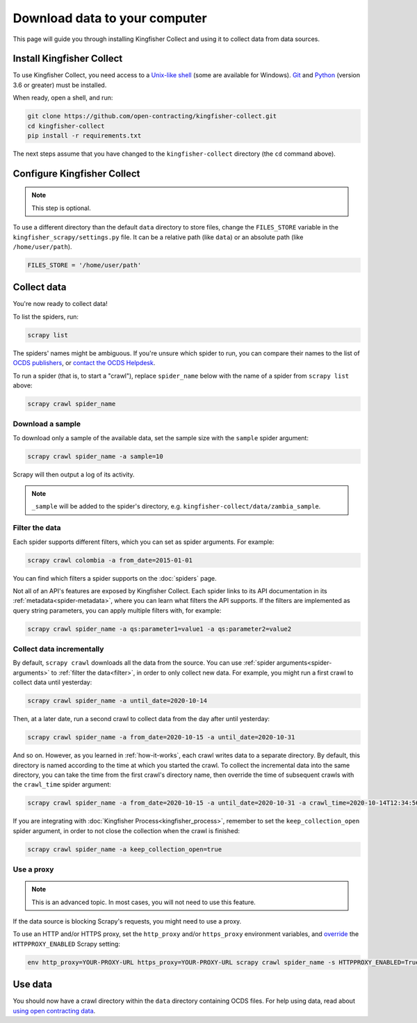 Download data to your computer
==============================

This page will guide you through installing Kingfisher Collect and using it to collect data from data sources.

.. _install:

Install Kingfisher Collect
--------------------------

To use Kingfisher Collect, you need access to a `Unix-like shell <https://en.wikipedia.org/wiki/Shell_(computing)>`__ (some are available for Windows). `Git <https://git-scm.com>`__ and `Python <https://www.python.org>`__ (version 3.6 or greater) must be installed.

When ready, open a shell, and run:

.. code-block:: bash

   git clone https://github.com/open-contracting/kingfisher-collect.git
   cd kingfisher-collect
   pip install -r requirements.txt

The next steps assume that you have changed to the ``kingfisher-collect`` directory (the ``cd`` command above).

.. _configure:

Configure Kingfisher Collect
----------------------------

.. note::

   This step is optional.

To use a different directory than the default ``data`` directory to store files, change the ``FILES_STORE`` variable in the ``kingfisher_scrapy/settings.py`` file. It can be a relative path (like ``data``) or an absolute path (like ``/home/user/path``).

.. code-block:: python

   FILES_STORE = '/home/user/path'

.. _collect-data:

Collect data
------------

You're now ready to collect data!

To list the spiders, run:

.. code-block:: bash

    scrapy list

The spiders' names might be ambiguous. If you're unsure which spider to run, you can compare their names to the list of `OCDS publishers <https://www.open-contracting.org/worldwide/#/table>`__, or `contact the OCDS Helpdesk <data@open-contracting.org>`__.

To run a spider (that is, to start a "crawl"), replace ``spider_name`` below with the name of a spider from ``scrapy list`` above:

.. code-block:: bash

    scrapy crawl spider_name

.. _sample:

Download a sample
~~~~~~~~~~~~~~~~~

To download only a sample of the available data, set the sample size with the ``sample`` spider argument:

.. code-block:: bash

    scrapy crawl spider_name -a sample=10

Scrapy will then output a log of its activity.

.. note::

   ``_sample`` will be added to the spider's directory, e.g. ``kingfisher-collect/data/zambia_sample``.

.. _filter:

Filter the data
~~~~~~~~~~~~~~~

Each spider supports different filters, which you can set as spider arguments. For example:

.. code-block:: bash

   scrapy crawl colombia -a from_date=2015-01-01

You can find which filters a spider supports on the :doc:`spiders` page.

Not all of an API's features are exposed by Kingfisher Collect. Each spider links to its API documentation in its :ref:`metadata<spider-metadata>`, where you can learn what filters the API supports. If the filters are implemented as query string parameters, you can apply multiple filters with, for example:

.. code:: bash

    scrapy crawl spider_name -a qs:parameter1=value1 -a qs:parameter2=value2

Collect data incrementally
~~~~~~~~~~~~~~~~~~~~~~~~~~

By default, ``scrapy crawl`` downloads all the data from the source. You can use :ref:`spider arguments<spider-arguments>` to :ref:`filter the data<filter>`, in order to only collect new data. For example, you might run a first crawl to collect data until yesterday:

.. code-block:: bash

   scrapy crawl spider_name -a until_date=2020-10-14

Then, at a later date, run a second crawl to collect data from the day after until yesterday:

.. code-block:: bash

   scrapy crawl spider_name -a from_date=2020-10-15 -a until_date=2020-10-31

And so on. However, as you learned in :ref:`how-it-works`, each crawl writes data to a separate directory. By default, this directory is named according to the time at which you started the crawl. To collect the incremental data into the same directory, you can take the time from the first crawl's directory name, then override the time of subsequent crawls with the ``crawl_time`` spider argument:

.. code:: bash

    scrapy crawl spider_name -a from_date=2020-10-15 -a until_date=2020-10-31 -a crawl_time=2020-10-14T12:34:56

If you are integrating with :doc:`Kingfisher Process<kingfisher_process>`, remember to set the ``keep_collection_open`` spider argument, in order to not close the collection when the crawl is finished:

.. code:: bash

    scrapy crawl spider_name -a keep_collection_open=true

.. _proxy:

Use a proxy
~~~~~~~~~~~

.. note::

   This is an advanced topic. In most cases, you will not need to use this feature.

If the data source is blocking Scrapy's requests, you might need to use a proxy.

To use an HTTP and/or HTTPS proxy, set the ``http_proxy`` and/or ``https_proxy`` environment variables, and `override <https://docs.scrapy.org/en/latest/topics/settings.html#command-line-options>`__ the ``HTTPPROXY_ENABLED`` Scrapy setting:

.. code-block:: bash

    env http_proxy=YOUR-PROXY-URL https_proxy=YOUR-PROXY-URL scrapy crawl spider_name -s HTTPPROXY_ENABLED=True

Use data
--------

You should now have a crawl directory within the ``data`` directory containing OCDS files. For help using data, read about `using open contracting data <https://www.open-contracting.org/data/data-use/>`__.
